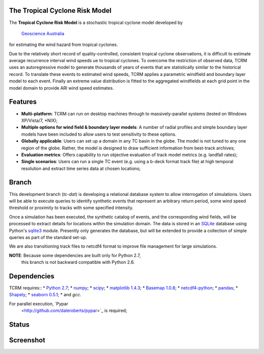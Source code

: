The Tropical Cyclone Risk Model
===============================

The **Tropical Cyclone Risk Model** is a stochastic tropical cyclone
model developed by `Geoscience Australia <http://www.ga.gov.au>`_
for estimating the wind hazard from tropical cyclones.

Due to the relatively short record of quality-controlled, consistent
tropical cyclone observations, it is difficult to estimate average
recurrence interval wind speeds ue to tropical cyclones. To overcome
the restriction of observed data, TCRM uses an autoregressive model to
generate thousands of years of events that are statistically similar
to the historical record. To translate these events to estimated wind
speeds, TCRM applies a parametric windfield and boundary layer model
to each event. Finally an extreme value distribution is fitted to the
aggregated windfields at each grid point in the model domain to
provide ARI wind speed estimates.


Features
========
* **Multi-platform**: TCRM can run on desktop machines through to massively-parallel systems (tested on Windows XP/Vista/7, \*NIX);
* **Multiple options for wind field & boundary layer models**: A number of radial profiles and simple boundary layer models have been included to allow users to test sensitivity to these options.
* **Globally applicable**: Users can set up a domain in any TC basin in the globe. The model is not tuned to any one region of the globe. Rather, the model is designed to draw sufficient information from best-track archives;
* **Evaluation metrics**: Offers capability to run objective evaluation of track model metrics (e.g. landfall rates);
* **Single scenarios**: Users can run a single TC event (e.g. using a b-deck format track file) at high temporal resolution and extract time series data at chosen locations;

Branch
======

This development branch (`tc-dat`) is developing a relational database
system to allow interrogation of simulations. Users will be able to
execute queries to identify synthetic events that represent an
arbitrary return period, some wind speed threshold or proximity to
tracks with some specified intensity. 

Once a simulation has been executed, the synthetic catalog of events,
and the corresponding wind fields, will be processed to extract
details for locations within the simulation domain. The data is stored
in an `SQLite <http://www.sqlite.org>`_ database using Python's
`sqlite3 <https://docs.python.org/2/library/sqlite3.html>`_
module. Presently only generates the database, but will be extended to
provide a collection of simple queries as part of the standard set-up.

We are also transitioning track files to netcdf4 format to improve
file management for large simulations.

**NOTE**: Because some dependencies are built only for Python 2.7,
 this branch is not backward compatible with Python 2.6.

Dependencies
============

TCRM requires::
* `Python 2.7 <https://www.python.org/>`_;
* `numpy <http://www.numpy.org/>`_; 
* `scipy <http://www.scipy.org/>`_;
* `matplotlib 1.4.3 <http://matplotlib.org/>`_; 
* `Basemap 1.0.8 <http://matplotlib.org/basemap/index.html>`_; 
* `netcdf4-python <https://code.google.com/p/netcdf4-python/>`_; 
* `pandas <http://pandas.pydata.org/>`_; 
* `Shapely <https://github.com/Toblerity/Shapely>`_; 
* `seaborn 0.5.1 <http://stanford.edu/~mwaskom/software/seaborn/index.html>`_;
* and `gcc`.  

For parallel execution, `Pypar
 <http://github.com/daleroberts/pypar>`_ is required;

Status
======

.. image:: https://travis-ci.org/GeoscienceAustralia/tcrm.svg?branch=tc-dat
    :target: https://travis-ci.org/GeoscienceAustralia/tcrm

Screenshot
==========

.. image:: https://rawgithub.com/GeoscienceAustralia/tcrm/master/docs/screenshot.png

